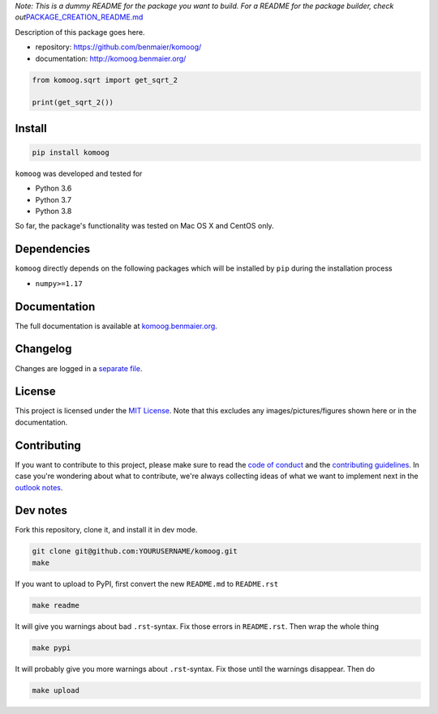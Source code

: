 *Note: This is a dummy README for the package you want to build. For a
README for the package builder, check
out*\ `PACKAGE_CREATION_README.md <https://github.com/benmaier/komoog/blob/main/PACKAGE_CREATION_README.md>`__

.. image:: https://github.com/benmaier/komoog/raw/main/img/Fig1.png
   :alt: logo

|CircleCI|

Description of this package goes here.

-  repository: https://github.com/benmaier/komoog/
-  documentation: http://komoog.benmaier.org/

.. code:: python

   from komoog.sqrt import get_sqrt_2

   print(get_sqrt_2())

Install
-------

.. code:: bash

   pip install komoog

``komoog`` was developed and tested for

-  Python 3.6
-  Python 3.7
-  Python 3.8

So far, the package's functionality was tested on Mac OS X and CentOS
only.

Dependencies
------------

``komoog`` directly depends on the following packages which
will be installed by ``pip`` during the installation process

-  ``numpy>=1.17``

Documentation
-------------

The full documentation is available at
`komoog.benmaier.org <http://komoog.benmaier.org>`__.

Changelog
---------

Changes are logged in a `separate
file <https://github.com/benmaier/komoog/blob/main/CHANGELOG.md>`__.

License
-------

This project is licensed under the `MIT
License <https://github.com/benmaier/komoog/blob/main/LICENSE>`__.
Note that this excludes any images/pictures/figures shown here or in the
documentation.

Contributing
------------

If you want to contribute to this project, please make sure to read the
`code of
conduct <https://github.com/benmaier/komoog/blob/main/CODE_OF_CONDUCT.md>`__
and the `contributing
guidelines <https://github.com/benmaier/komoog/blob/main/CONTRIBUTING.md>`__.
In case you're wondering about what to contribute, we're always
collecting ideas of what we want to implement next in the `outlook
notes <https://github.com/benmaier/komoog/blob/main/OUTLOOK.md>`__.

|Contributor Covenant|

Dev notes
---------

Fork this repository, clone it, and install it in dev mode.

.. code:: bash

   git clone git@github.com:YOURUSERNAME/komoog.git
   make

If you want to upload to PyPI, first convert the new ``README.md`` to
``README.rst``

.. code:: bash

   make readme

It will give you warnings about bad ``.rst``-syntax. Fix those errors in
``README.rst``. Then wrap the whole thing

.. code:: bash

   make pypi

It will probably give you more warnings about ``.rst``-syntax. Fix those
until the warnings disappear. Then do

.. code:: bash

   make upload

.. |CircleCI| image:: https://circleci.com/gh/benmaier/komoog.svg?style=svg
   :target: https://circleci.com/gh/benmaier/komoog
.. |Contributor Covenant| image:: https://img.shields.io/badge/Contributor%20Covenant-v1.4%20adopted-ff69b4.svg
   :target: code-of-conduct.md
